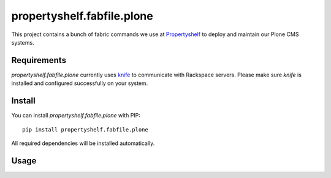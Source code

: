 propertyshelf.fabfile.plone
===========================

This project contains a bunch of fabric commands we use at
`Propertyshelf`_ to deploy and maintain our Plone CMS systems.


Requirements
------------

`propertyshelf.fabfile.plone` currently uses `knife`_ to communicate with
Rackspace servers. Please make sure `knife` is installed and configured
successfully on your system.


Install
-------

You can install `propertyshelf.fabfile.plone` with PIP::

    pip install propertyshelf.fabfile.plone

All required dependencies will be installed automatically.


Usage
-----


.. _`Propertyshelf`: http://propertyshelf.com
.. _`knife`: http://docs.opscode.com/knife.html
